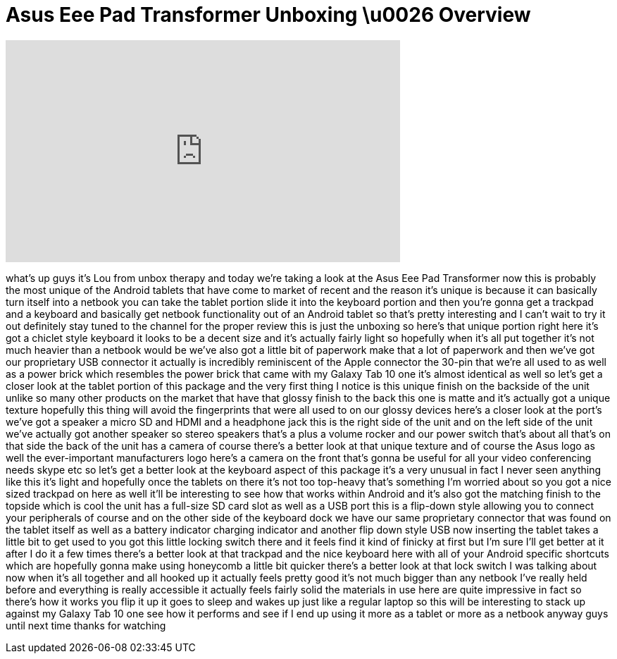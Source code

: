 = Asus Eee Pad Transformer Unboxing \u0026 Overview
:published_at: 2011-08-11
:hp-alt-title: Asus Eee Pad Transformer Unboxing \u0026 Overview
:hp-image: https://i.ytimg.com/vi/LoflukF7U74/maxresdefault.jpg


++++
<iframe width="560" height="315" src="https://www.youtube.com/embed/LoflukF7U74?rel=0" frameborder="0" allow="autoplay; encrypted-media" allowfullscreen></iframe>
++++

what's up guys it's Lou from unbox
therapy and today we're taking a look at
the Asus Eee Pad Transformer now this is
probably the most unique of the Android
tablets that have come to market of
recent and the reason it's unique is
because it can basically turn itself
into a netbook you can take the tablet
portion slide it into the keyboard
portion and then you're gonna get a
trackpad and a keyboard and basically
get netbook functionality out of an
Android tablet so that's pretty
interesting and I can't wait to try it
out definitely stay tuned to the channel
for the proper review this is just the
unboxing so here's that unique portion
right here it's got a chiclet style
keyboard it looks to be a decent size
and it's actually fairly light so
hopefully when it's all put together
it's not much heavier than a netbook
would be we've also got a little bit of
paperwork make that a lot of paperwork
and then we've got our proprietary USB
connector it actually is incredibly
reminiscent of the Apple connector the
30-pin that we're all used to as well as
a power brick which resembles the power
brick that came with my Galaxy Tab 10
one it's almost identical as well so
let's get a closer look at the tablet
portion of this package and the very
first thing I notice is this unique
finish on the backside of the unit
unlike so many other products on the
market that have that glossy finish to
the back this one is matte and it's
actually got a unique texture hopefully
this thing will avoid the fingerprints
that were all used to on our glossy
devices here's a closer look at the
port's we've got a speaker a micro SD
and HDMI and a headphone jack this is
the right side of the unit and on the
left side of the unit we've actually got
another speaker so stereo speakers
that's a plus a volume rocker and our
power switch that's about all that's on
that side the back of the unit has a
camera of course there's a better look
at that unique texture and of course the
Asus logo as well the ever-important
manufacturers logo here's a camera on
the front that's gonna be useful for all
your video conferencing needs skype etc
so let's get a better look at the
keyboard
aspect of this package it's a very
unusual in fact I never seen anything
like this it's light and hopefully once
the tablets on there it's not too
top-heavy that's something I'm worried
about so you got a nice sized trackpad
on here as well it'll be interesting to
see how that works within Android and
it's also got the matching finish to the
topside which is cool the unit has a
full-size SD card slot as well as a USB
port this is a flip-down style allowing
you to connect your peripherals of
course and on the other side of the
keyboard dock we have our same
proprietary connector that was found on
the tablet itself as well as a battery
indicator charging indicator and another
flip down style USB now inserting the
tablet takes a little bit to get used to
you got this little locking switch there
and it feels find it kind of finicky at
first but I'm sure I'll get better at it
after I do it a few times there's a
better look at that trackpad and the
nice keyboard here with all of your
Android specific shortcuts which are
hopefully gonna make using honeycomb a
little bit quicker there's a better look
at that lock switch I was talking about
now when it's all together and all
hooked up it actually feels pretty good
it's not much bigger than any netbook
I've really held before and everything
is really accessible it actually feels
fairly solid the materials in use here
are quite impressive in fact so there's
how it works you flip it up it goes to
sleep and wakes up just like a regular
laptop so this will be interesting to
stack up against my Galaxy Tab 10 one
see how it performs and see if I end up
using it more as a tablet or more as a
netbook anyway guys until next time
thanks for watching